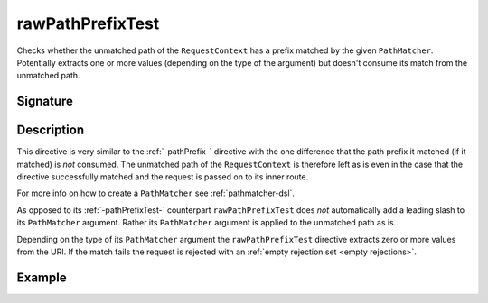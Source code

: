 .. _-rawPathPrefixTest-:

rawPathPrefixTest
=================

Checks whether the unmatched path of the ``RequestContext`` has a prefix matched by the given ``PathMatcher``.
Potentially extracts one or more values (depending on the type of the argument) but doesn't consume its match from
the unmatched path.


Signature
---------

.. includecode2:: /../../akka-http/src/main/scala/akka/http/server/directives/PathDirectives.scala
   :snippet: rawPathPrefixTest


Description
-----------

This directive is very similar to the :ref:`-pathPrefix-` directive with the one difference that the path prefix
it matched (if it matched) is *not* consumed. The unmatched path of the ``RequestContext`` is therefore left as
is even in the case that the directive successfully matched and the request is passed on to its inner route.

For more info on how to create a ``PathMatcher`` see :ref:`pathmatcher-dsl`.

As opposed to its :ref:`-pathPrefixTest-` counterpart ``rawPathPrefixTest`` does *not* automatically add a leading slash
to its ``PathMatcher`` argument. Rather its ``PathMatcher`` argument is applied to the unmatched path as is.

Depending on the type of its ``PathMatcher`` argument the ``rawPathPrefixTest`` directive extracts zero or more values
from the URI. If the match fails the request is rejected with an :ref:`empty rejection set <empty rejections>`.


Example
-------

.. includecode2:: ../../../code/docs/http/server/directives/PathDirectivesExamplesSpec.scala
   :snippet: rawPathPrefixTest-
